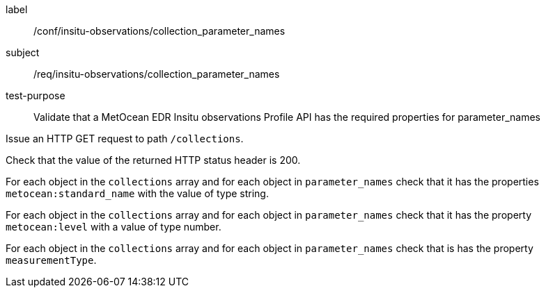 [[ats_insitu-observations_collection_parameter_names]]
====
[%metadata]
label:: /conf/insitu-observations/collection_parameter_names
subject:: /req/insitu-observations/collection_parameter_names
test-purpose:: Validate that a MetOcean EDR Insitu observations Profile API has the required properties for parameter_names

[.component,class=test method]
=====

[.component,class=step]
--
Issue an HTTP GET request to path `/collections`.
--

[.component,class=step]
--
Check that the value of the returned HTTP status header is 200.
--

[.component,class=step]
--
For each object in the `collections` array and for each object in `parameter_names` check that it has the properties `metocean:standard_name` with the value of type string.
--

[.component,class=step]
--
For each object in the `collections` array and for each object in `parameter_names` check that it has the property `metocean:level` with a value of type number.
--

[.component,class=step]
--
For each object in the `collections` array and for each object in `parameter_names` check that is has the property `measurementType`.
--

=====

====
